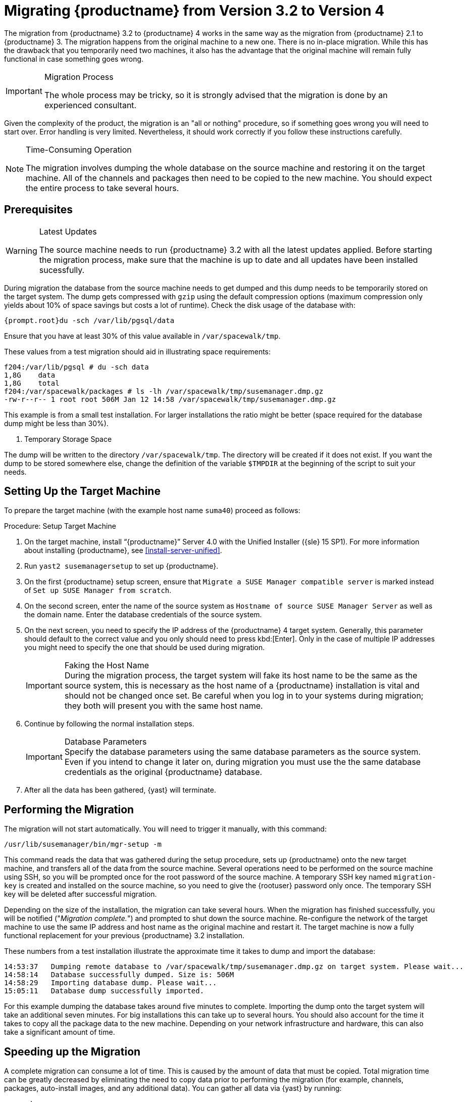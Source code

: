 [[bp.chap.mgr.migration]]
= Migrating {productname} from Version 3.2 to Version 4



The migration from {productname} 3.2 to {productname} 4 works in the same way as the migration from {productname} 2.1 to {productname} 3.
The migration happens from the original machine to a new one.
There is no in-place migration.
While this has the drawback that you temporarily need two machines, it also has the advantage that the original machine will remain fully functional in case something goes wrong.

.Migration Process
[IMPORTANT]
====
The whole process may be tricky, so it is strongly advised that the migration is done by an experienced consultant.
====

Given the complexity of the product, the migration is an "all or nothing" procedure, so if something goes wrong you will need to start over.
Error handling is very limited.
Nevertheless, it should work correctly if you follow these instructions carefully.

.Time-Consuming Operation
[NOTE]
====
The migration involves dumping the whole database on the source machine and restoring it on the target machine.
All of the channels and packages then need to be copied to the new machine.
You should expect the entire process to take several hours.
====



[[bp.sec.mgr.migration.prereq]]
== Prerequisites

.Latest Updates
[WARNING]
====
The source machine needs to run {productname} 3.2 with all the latest updates applied.
Before starting the migration process, make sure that the machine is up to date and all updates have been installed sucessfully.
====

During migration the database from the source machine needs to get dumped and this dump needs to be temporarily stored on the target system.
The dump gets compressed with [command]``gzip`` using the default compression options (maximum compression only yields about 10% of space savings but costs a lot of runtime).
Check the disk usage of the database with:

----
{prompt.root}du -sch /var/lib/pgsql/data
----

Ensure that you have at least 30% of this value available in [path]``/var/spacewalk/tmp``.

These values from a test migration should aid in illustrating space requirements:

----
f204:/var/lib/pgsql # du -sch data
1,8G    data
1,8G    total
f204:/var/spacewalk/packages # ls -lh /var/spacewalk/tmp/susemanager.dmp.gz
-rw-r--r-- 1 root root 506M Jan 12 14:58 /var/spacewalk/tmp/susemanager.dmp.gz
----


This example is from a small test installation.
For larger installations the ratio might be better (space required for the database dump might be less than 30%).

. Temporary Storage Space
[NOTE]
====
The dump will be written to the directory [path]``/var/spacewalk/tmp``.
The directory will be created if it does not exist.
If you want the dump to be stored somewhere else, change the definition of the variable [var]``$TMPDIR`` at the beginning of the script to suit your needs.
====

[[bp.sec.mgr.migration.setup.target]]
== Setting Up the Target Machine


To prepare the target machine (with the example host name ``suma40``) proceed as follows:

[[proc.mgr.migration.setup.target]]
.Procedure: Setup Target Machine
. On the target machine, install "`{productname}`" Server 4.0 with the Unified Installer ({sle} 15 SP1).
For more information about installing {productname}, see <<install-server-unified>>.
. Run [command]``yast2 susemanagersetup`` to set up {productname}.
. On the first {productname} setup screen, ensure that [guimenu]``Migrate a SUSE Manager compatible server`` is marked instead of [guimenu]``Set up SUSE Manager from scratch``.
. On the second screen, enter the name of the source system as [guimenu]``Hostname of source SUSE Manager Server`` as well as the domain name. 
Enter the database credentials of the source system.
. On the next screen, you need to specify the IP address of the {productname} 4 target system.
Generally, this parameter should default to the correct value and you only should need to press kbd:[Enter].
Only in the case of multiple IP addresses you might need to specify the one that should be used during migration.
+
.Faking the Host Name
IMPORTANT: During the migration process, the target system will fake its host name to be the same as the source system, this is necessary as the host name of a {productname} installation is vital and should not be changed once set.
Be careful when you log in to your systems during migration; they both will present you with the same host name.
+

. Continue by following the normal installation steps.
+
.Database Parameters
IMPORTANT: Specify the database parameters using the same database parameters as the source system.
Even if you intend to change it later on, during migration you must use the the same database credentials as the original {productname} database.

. After all the data has been gathered, {yast} will terminate.





[[bp.sec.mgr.migration.performing]]
== Performing the Migration

The migration will not start automatically.
You will need to trigger it manually, with this command:

----
/usr/lib/susemanager/bin/mgr-setup -m
----

This command reads the data that was gathered during the setup procedure, sets up {productname} onto the new target machine, and transfers all of the data from the source machine.
Several operations need to be performed on the source machine using SSH, so you will be prompted once for the root password of the source machine.
A temporary SSH key named `migration-key` is created and installed on the source machine, so you need to give the {rootuser} password only once.
The temporary SSH key will be deleted after successful migration.

Depending on the size of the installation, the migration can take several hours.
When the migration has finished successfully, you will be notified ("_Migration complete._") and prompted to shut down the source machine.
Re-configure the network of the target machine to use the same IP address and host name as the original machine and restart it.
The target machine is now a fully functional replacement for your previous {productname} 3.2  installation.

These numbers from a test installation illustrate the approximate time it takes to dump and import the database:

----
14:53:37   Dumping remote database to /var/spacewalk/tmp/susemanager.dmp.gz on target system. Please wait...
14:58:14   Database successfully dumped. Size is: 506M
14:58:29   Importing database dump. Please wait...
15:05:11   Database dump successfully imported.
----


For this example dumping the database takes around five minutes to complete.
Importing the dump onto the target system will take an additional seven minutes.
For big installations this can take up to several hours.
You should also account for the time it takes to copy all the package data to the new machine.
Depending on your network infrastructure and hardware, this can also take a significant amount of time.



[[bp.sec.mgr.migration.speedup]]
== Speeding up the Migration

A complete migration can consume a lot of time.
This is caused by the amount of data that must be copied.
Total migration time can be greatly decreased by eliminating the need to copy data prior to performing the migration (for example, channels, packages, auto-install images, and any additional data).
You can gather all data via {yast} by running:

----
mgr-setup -r
----

Executing [command]``mgr-setup -r`` will copy the data from the old server to the new one.
This command may be run at any time and your current server will remain fully functional.
When the migration has been initiated only data changed since running [command]``mgr-setup -r`` will need to be transferred.
This significantly reduces downtime.

On large installations transfering the database (which involves dumping the database onto the source machine and then importing the dump onto the target system) will still take some time.
During the database transfer no write operations should occur therefore the migration script will shut down any {productname} database services running on the source machine.



[[bp.sec.mgr.migration.pkg.extern]]
== Packages on External Storage


Some installations may store the package data on external storage (for example, NFS mount on [path]``/var/spacewalk/packages``).
You do not need to copy this data to the new machine.
Edit the script located in [path]``/usr/lib/susemanager/bin/mgr-setup`` and remove the respective [command]``rsync`` command (located around line 442).

.Mounting External Storage
[IMPORTANT]
====
Make sure your external storage is mounted on the new machine before starting the system for the first time.
Also make sure [path]``/srv/www/htdocs/pub`` is mounted if it exists on an external storage device.

All other required files and directories that have not been copied by the migration tool, should be manually copied to the new server.
====



[[bp.sec.mgr.migration.trouble]]
== Troubleshooting
This section describes some common problems found after migration.
=== {webui} Fails to Load

It is possible that the {webui} may break during migration.
This behavior is not a bug, but a browser caching issue.
The new machine has the same host name and IP address as the old machine.
This duplication can confuse some Web browsers.
If you experience this issue reload the page.
For example, in Firefox pressing the key combination kbd:[Ctrl+F5] should resume normal functionality.



=== Not Enough Disk Space

In case of trouble check available disk space.
It is recommended to have /var/spacewalk and /var/lib/pgsql on separate (XFS) file systems.
Make sure to remove the subvolume entry in /etc/fstab for the subvolume of /var/lib/pqsql when using a separate file system and reboot the server first before continuing.



===  Corrupted Database Dump

Check the output of the following command (replace [literal]``<SUMA_3.2_MACHINE>`` with the actual host name of your 3.2 source machine):

----
ssh root@<SUMA_3.2_MACHINE> "su -s /bin/bash - postgres -c exit"
----

This command must not produce any output.
Output can lead to a corrupted transfer of the archive with the database dump. Re-visit your bash environment on the 3.2 source machine (for example, the [filename]``.bashrc`` file) and make sure no extra text is printed on the shell start.


=== Retrying to Set Up the New Server

To retry setting up the new server, perform the following steps on the new server machine:

. remove /root/.MANAGER_SETUP_COMPLETE
. stop postgresql and remove /var/lib/pgsql/data
. set the hostname correctly (it now has the host name from the old {productname} server)
. correct the /etc/hosts file
. on the new server check /etc/setup_env.sh and see if the correct database name is set:
+
----
MANAGER_DB_NAME='susemanager'
----
. reboot the server before running [command]``mgr-setup`` again.



// FIXME: 2019-05-16, ke: replace it with version 4 output
// 2019-05-20, ke: Commented on dev request
////
[[bp.sec.mgr.migration.example]]
== Example Session


This is the output of a typical migration:

----
suma30# /usr/lib/susemanager/bin/mgr-setup -m
  Filesystem type for /var/spacewalk is ext4 - ok.
  Open needed firewall ports...
  Migration needs to execute several commands on the remote machine.
  Please enter the root password of the remote machine.
Password:
  Remote machine is SUSE Manager
  Remote system is already migrated to SCC. Good.
  Shutting down remote spacewalk services...
  Shutting down spacewalk services...
  Stopping Taskomatic...
  Stopped Taskomatic.
  Stopping cobbler daemon: ..done

  Stopping rhn-search...
  Stopped rhn-search.
  Stopping MonitoringScout ...
  [ OK ]
  Stopping Monitoring ...
  [ OK ]
  Shutting down osa-dispatcher: ..done
  Shutting down httpd2 (waiting for all children to terminate) ..done
  Shutting down Tomcat (/usr/share/tomcat6)
  ..done
  Terminating jabberd processes...
        Stopping router ..done
        Stopping sm ..done
        Stopping c2s ..done
        Stopping s2s ..done
  Done.
  CREATE ROLE
  * Loading answer file: /root/spacewalk-answers.
  ** Database: Setting up database connection for PostgreSQL backend.
  ** Database: Populating database.
  ** Database: Skipping database population.
  * Configuring tomcat.
  * Setting up users and groups.
  ** GPG: Initializing GPG and importing key.
  * Performing initial configuration.
  * Configuring apache SSL virtual host.
  ** /etc/apache2/vhosts.d/vhost-ssl.conf has been backed up to vhost-ssl.conf-swsave
  * Configuring jabberd.
  * Creating SSL certificates.
  ** Skipping SSL certificate generation.
  * Deploying configuration files.
  * Setting up Cobbler..
  * Setting up Salt Master.
  11:26:47   Dumping remote database. Please wait...
  11:26:50   Database successfully dumped.
  Copy remote database dump to local machine...
  Delete remote database dump...
  11:26:50   Importing database dump. Please wait...
  11:28:55   Database dump successfully imported.
  Schema upgrade: [susemanager-schema-2.1.50.14-3.2.devel21] -> [susemanager-schema-3.0.5-5.1.develHead]
  Searching for upgrade path to: [susemanager-schema-3.0.5-5.1]
  Searching for upgrade path to: [susemanager-schema-3.0.5]
  Searching for upgrade path to: [susemanager-schema-3.0]
  Searching for start path:  [susemanager-schema-2.1.50.14-3.2]
  Searching for start path:  [susemanager-schema-2.1.50.14]
  The path: [susemanager-schema-2.1.50.14] -> [susemanager-schema-2.1.50.15] -> [susemanager-schema-2.1.51] -> [susemanager-schema-3.0]
  Planning to run schema upgrade with dir '/var/log/spacewalk/schema-upgrade/schema-from-20160112-112856'
  Executing spacewalk-sql, the log is in [/var/log/spacewalk/schema-upgrade/schema-from-20160112-112856-to-susemanager-schema-3.0.log].
(248/248) apply upgrade [schema-from-20160112-112856/99_9999-upgrade-end.sql]        e-suse-channels-to-public-channel-family.sql.postgresql]
  The database schema was upgraded to version [susemanager-schema-3.0.5-5.1.develHead].
  Copy files from old SUSE Manager...
  receiving incremental file list
  ./
  packages/

  sent 18 bytes  received 66 bytes  168.00 bytes/sec
  total size is 0  speedup is 0.00
  receiving incremental file list
  ./
  RHN-ORG-TRUSTED-SSL-CERT
  res.key
  rhn-org-trusted-ssl-cert-1.0-1.noarch.rpm
  suse-307E3D54.key
  suse-39DB7C82.key
  suse-9C800ACA.key
  bootstrap/
  bootstrap/bootstrap.sh
  bootstrap/client-config-overrides.txt
  bootstrap/sm-client-tools.rpm

  sent 189 bytes  received 66,701 bytes  44,593.33 bytes/sec
  total size is 72,427  speedup is 1.08
  receiving incremental file list
  ./
  .mtime
  lock
  web.ss
  config/
  config/distros.d/
  config/images.d/
  config/profiles.d/
  config/repos.d/
  config/systems.d/
  kickstarts/
  kickstarts/autoyast_sample.xml
  loaders/
  snippets/
  triggers/
  triggers/add/
  triggers/add/distro/
  triggers/add/distro/post/
  triggers/add/distro/pre/
  triggers/add/profile/
  triggers/add/profile/post/
  triggers/add/profile/pre/
  triggers/add/repo/
  triggers/add/repo/post/
  triggers/add/repo/pre/
  triggers/add/system/
  triggers/add/system/post/
  triggers/add/system/pre/
  triggers/change/
  triggers/delete/
  triggers/delete/distro/
  triggers/delete/distro/post/
  triggers/delete/distro/pre/
  triggers/delete/profile/
  triggers/delete/profile/post/
  triggers/delete/profile/pre/
  triggers/delete/repo/
  triggers/delete/repo/post/
  triggers/delete/repo/pre/
  triggers/delete/system/
  triggers/delete/system/post/
  triggers/delete/system/pre/
  triggers/install/
  triggers/install/post/
  triggers/install/pre/
  triggers/sync/
  triggers/sync/post/
  triggers/sync/pre/

  sent 262 bytes  received 3,446 bytes  7,416.00 bytes/sec
  total size is 70,742  speedup is 19.08
  receiving incremental file list
  kickstarts/
  kickstarts/snippets/
  kickstarts/snippets/default_motd
  kickstarts/snippets/keep_system_id
  kickstarts/snippets/post_delete_system
  kickstarts/snippets/post_reactivation_key
  kickstarts/snippets/redhat_register
  kickstarts/snippets/sles_no_signature_checks
  kickstarts/snippets/sles_register
  kickstarts/snippets/sles_register_script
  kickstarts/snippets/wait_for_networkmanager_script
  kickstarts/upload/
  kickstarts/wizard/

  sent 324 bytes  received 1,063 bytes  2,774.00 bytes/sec
  total size is 12,133  speedup is 8.75
  receiving incremental file list
  ssl-build/
  ssl-build/RHN-ORG-PRIVATE-SSL-KEY
  ssl-build/RHN-ORG-TRUSTED-SSL-CERT
  ssl-build/index.txt
  ssl-build/index.txt.attr
  ssl-build/latest.txt
  ssl-build/rhn-ca-openssl.cnf
  ssl-build/rhn-ca-openssl.cnf.1
  ssl-build/rhn-org-trusted-ssl-cert-1.0-1.noarch.rpm
  ssl-build/rhn-org-trusted-ssl-cert-1.0-1.src.rpm
  ssl-build/serial
  ssl-build/d248/
  ssl-build/d248/latest.txt
  ssl-build/d248/rhn-org-httpd-ssl-archive-d248-1.0-1.tar
  ssl-build/d248/rhn-org-httpd-ssl-key-pair-d248-1.0-1.noarch.rpm
  ssl-build/d248/rhn-org-httpd-ssl-key-pair-d248-1.0-1.src.rpm
  ssl-build/d248/rhn-server-openssl.cnf
  ssl-build/d248/server.crt
  ssl-build/d248/server.csr
  ssl-build/d248/server.key
  ssl-build/d248/server.pem

  sent 380 bytes  received 50,377 bytes  101,514.00 bytes/sec
  total size is 90,001  speedup is 1.77
  SUSE Manager Database Control. Version 1.5.2
  Copyright (c) 2012 by SUSE Linux Products GmbH

  INFO: Database configuration has been changed.
  INFO: Wrote new general configuration. Backup as /var/lib/pgsql/data/postgresql.2016-01-12-11-29-42.conf
  INFO: Wrote new client auth configuration. Backup as /var/lib/pgsql/data/pg_hba.2016-01-12-11-29-42.conf
  INFO: New configuration has been applied.
  Database is online
  System check finished

  ============================================================================
  Migration complete.
  Please shut down the old SUSE Manager server now.
  Reboot the new server and make sure it uses the same IP address and hostname
  as the old SUSE Manager server!

  IMPORTANT: Make sure, if applicable, that your external storage is mounted
  in the new server as well as the ISO images needed for distributions before
  rebooting the new server!
  ============================================================================
----
////

